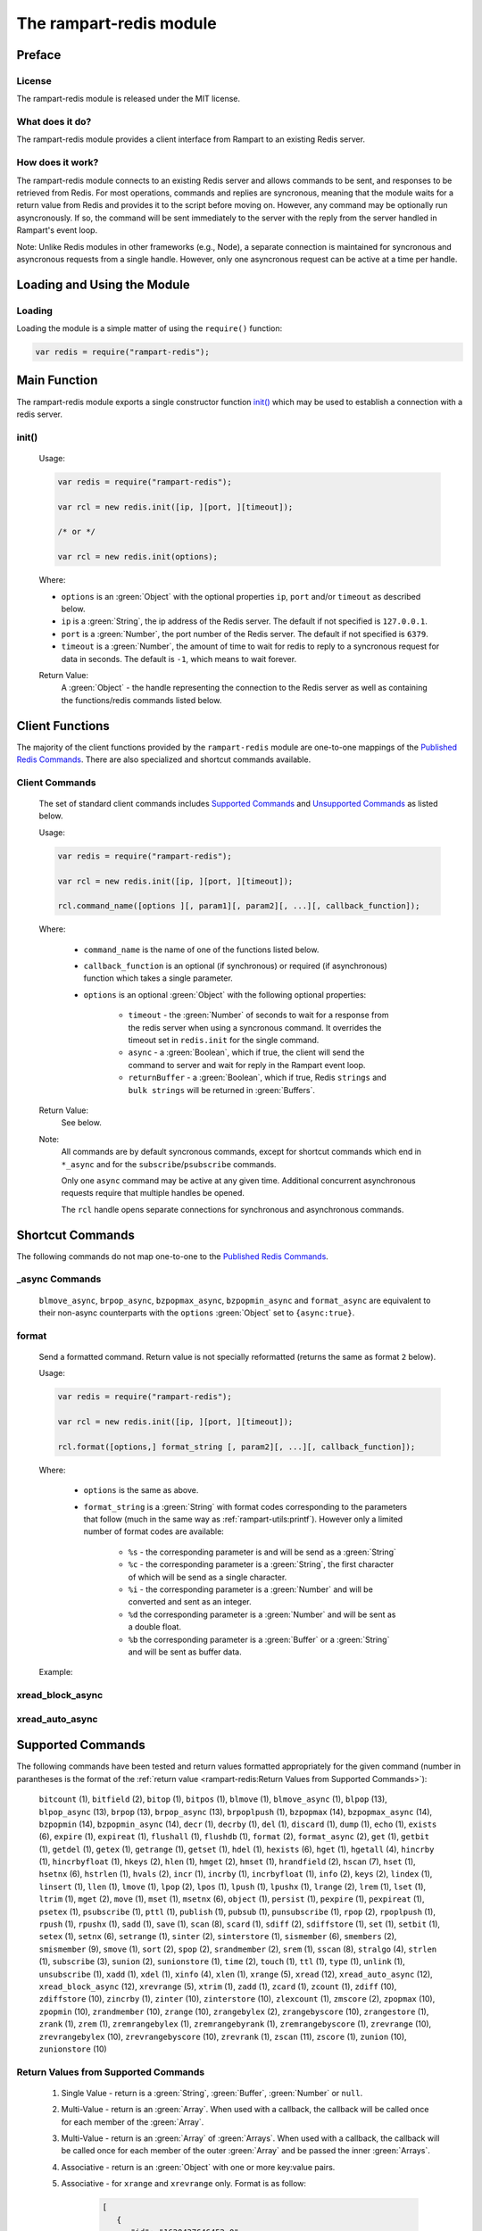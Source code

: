The rampart-redis module
==============================

Preface
-------

License
~~~~~~~

The rampart-redis module is released under the MIT license.

What does it do?
~~~~~~~~~~~~~~~~

The rampart-redis module provides a client interface from Rampart to an
existing Redis server.


How does it work?
~~~~~~~~~~~~~~~~~

The rampart-redis module connects to an existing Redis server and allows
commands to be sent, and responses to be retrieved from Redis.  For most
operations, commands and replies are syncronous, meaning that the module
waits for a return value from Redis and provides it to the script before
moving on.  However, any command may be optionally run asyncronously. If so,
the command will be sent immediately to the server with the reply from the
server handled in Rampart's event loop.

Note: Unlike Redis modules in other frameworks (e.g., Node), a separate
connection is maintained for syncronous and asyncronous requests from a
single handle.  However, only one asyncronous request can be active at a
time per handle.

Loading and Using the Module
----------------------------

Loading
~~~~~~~

Loading the module is a simple matter of using the ``require()`` function:

.. code-block:: javascript

    var redis = require("rampart-redis");



Main Function
-------------

The rampart-redis module exports a single constructor function `init()`_
which may be used to establish a connection with a redis server.

init()
~~~~~~~~~~~

    Usage:

    .. code-block:: javascript

        var redis = require("rampart-redis");

        var rcl = new redis.init([ip, ][port, ][timeout]);

        /* or */

        var rcl = new redis.init(options);

    Where:

    * ``options`` is an :green:`Object` with the optional properties
      ``ip``, ``port`` and/or ``timeout`` as described below.

    * ``ip`` is a :green:`String`, the ip address of the Redis server.  The
      default if not specified is ``127.0.0.1``.

    * ``port`` is a :green:`Number`, the port number of the Redis server.  The
      default if not specified is ``6379``.

    * ``timeout`` is a :green:`Number`, the amount of time to wait for redis to
      reply to a syncronous request for data in seconds.  The default is ``-1``,
      which means to wait forever.
        
    Return Value:
        A :green:`Object` - the handle representing the connection to the Redis
        server as well as containing the functions/redis commands listed below.

Client Functions
----------------

The majority of the client functions provided by the ``rampart-redis``
module are one-to-one mappings of the `Published Redis Commands <https://redis.io/commands>`_\ .
There are also specialized and shortcut commands available.

Client Commands
~~~~~~~~~~~~~~~

    The set of standard client commands includes `Supported Commands`_ and `Unsupported Commands`_
    as listed below.

    Usage:

    .. code-block:: javascript

        var redis = require("rampart-redis");

        var rcl = new redis.init([ip, ][port, ][timeout]);

        rcl.command_name([options ][, param1][, param2][, ...][, callback_function]); 

    Where:

        *  ``command_name`` is the name of one of the functions listed below.

        *  ``callback_function`` is an optional (if synchronous) or required (if
           asynchronous) function which takes a single parameter.
        
        *  ``options`` is an optional :green:`Object` with the following optional
           properties:

            * ``timeout`` - the :green:`Number` of seconds to wait for a response from the redis
              server when using a syncronous command. It overrides the timeout set
              in ``redis.init`` for the single command.

            * ``async`` - a :green:`Boolean`, which if true, the client will
              send the command to server and wait for reply in the
              Rampart event loop.

            * ``returnBuffer`` - a :green:`Boolean`, which if true,  Redis
              ``strings`` and ``bulk strings`` will be returned in :green:`Buffers`.

    Return Value:
        See below.

    Note: 
        All commands are by default syncronous commands, except
        for shortcut commands which end in ``*_async`` and for the
        ``subscribe``/``psubscribe`` commands.

        Only one ``async`` command may be active at any given time. 
        Additional concurrent asynchronous requests require that multiple
        handles be opened.
        
        The ``rcl`` handle opens separate connections for synchronous and
        asynchronous commands.

Shortcut Commands
-----------------

The following commands do not map one-to-one to the 
`Published Redis Commands <https://redis.io/commands>`_\ .

_async Commands
~~~~~~~~~~~~~~~

    ``blmove_async``, ``brpop_async``, ``bzpopmax_async``,
    ``bzpopmin_async`` and ``format_async`` are equivalent to
    their non-async counterparts with the ``options`` :green:`Object` set to
    ``{async:true}``.

format
~~~~~~

    Send a formatted command.  Return value is not specially reformatted
    (returns the same as format ``2`` below).
    
    Usage:
    
    .. code-block:: javascript

        var redis = require("rampart-redis");

        var rcl = new redis.init([ip, ][port, ][timeout]);

        rcl.format([options,] format_string [, param2][, ...][, callback_function]); 

    Where:

        * ``options`` is the same as above.

        * ``format_string`` is a :green:`String` with format codes
          corresponding to the parameters that follow (much in the same way
          as :ref:`rampart-utils:printf`).  However only a limited number
          of format codes are available:

            * ``%s`` - the corresponding parameter is and will be send as a
              :green:`String`

            * ``%c`` - the corresponding parameter is a :green:`String`, the
              first character of which will be send as a single character.

            * ``%i`` - the corresponding parameter is a :green:`Number` and
              will be converted and sent as an integer.

            * ``%d``  the corresponding parameter is a :green:`Number` and
              will be sent as a double float.

            * ``%b``  the corresponding parameter is a :green:`Buffer` or a
              :green:`String` and will be sent as buffer data.


    Example:


xread_block_async
~~~~~~~~~~~~~~~~~

xread_auto_async
~~~~~~~~~~~~~~~~

Supported Commands
------------------

The following commands have been tested and return values formatted
appropriately for the given command (number in parantheses is the format of
the :ref:`return value <rampart-redis:Return Values from Supported Commands>`):

    ``bitcount`` (1), ``bitfield`` (2), ``bitop`` (1), ``bitpos`` (1),
    ``blmove`` (1), ``blmove_async`` (1), ``blpop`` (13),
    ``blpop_async`` (13), ``brpop`` (13), ``brpop_async`` (13),
    ``brpoplpush`` (1), ``bzpopmax`` (14), ``bzpopmax_async`` (14),
    ``bzpopmin`` (14), ``bzpopmin_async`` (14), ``decr`` (1),
    ``decrby`` (1), ``del`` (1), ``discard`` (1), ``dump`` (1),
    ``echo`` (1), ``exists`` (6), ``expire`` (1), ``expireat`` (1),
    ``flushall`` (1), ``flushdb`` (1), ``format`` (2), ``format_async`` (2),
    ``get`` (1), ``getbit`` (1), ``getdel`` (1), ``getex`` (1),
    ``getrange`` (1), ``getset`` (1), ``hdel`` (1), ``hexists`` (6),
    ``hget`` (1), ``hgetall`` (4), ``hincrby`` (1), ``hincrbyfloat`` (1),
    ``hkeys`` (2), ``hlen`` (1), ``hmget`` (2), ``hmset`` (1),
    ``hrandfield`` (2), ``hscan`` (7), ``hset`` (1), ``hsetnx`` (6),
    ``hstrlen`` (1), ``hvals`` (2), ``incr`` (1), ``incrby`` (1),
    ``incrbyfloat`` (1), ``info`` (2), ``keys`` (2), ``lindex`` (1),
    ``linsert`` (1), ``llen`` (1), ``lmove`` (1), ``lpop`` (2),
    ``lpos`` (1), ``lpush`` (1), ``lpushx`` (1), ``lrange`` (2),
    ``lrem`` (1), ``lset`` (1), ``ltrim`` (1), ``mget`` (2), ``move`` (1),
    ``mset`` (1), ``msetnx`` (6), ``object`` (1), ``persist`` (1),
    ``pexpire`` (1), ``pexpireat`` (1), ``psetex`` (1), ``psubscribe`` (1),
    ``pttl`` (1), ``publish`` (1), ``pubsub`` (1), ``punsubscribe`` (1),
    ``rpop`` (2), ``rpoplpush`` (1), ``rpush`` (1), ``rpushx`` (1),
    ``sadd`` (1), ``save`` (1), ``scan`` (8), ``scard`` (1), ``sdiff`` (2),
    ``sdiffstore`` (1), ``set`` (1), ``setbit`` (1), ``setex`` (1),
    ``setnx`` (6), ``setrange`` (1), ``sinter`` (2), ``sinterstore`` (1),
    ``sismember`` (6), ``smembers`` (2), ``smismember`` (9), ``smove`` (1),
    ``sort`` (2), ``spop`` (2), ``srandmember`` (2), ``srem`` (1),
    ``sscan`` (8), ``stralgo`` (4), ``strlen`` (1), ``subscribe`` (3),
    ``sunion`` (2), ``sunionstore`` (1), ``time`` (2), ``touch`` (1),
    ``ttl`` (1), ``type`` (1), ``unlink`` (1), ``unsubscribe`` (1),
    ``xadd`` (1), ``xdel`` (1), ``xinfo`` (4), ``xlen`` (1), ``xrange`` (5),
    ``xread`` (12), ``xread_auto_async`` (12), ``xread_block_async`` (12),
    ``xrevrange`` (5), ``xtrim`` (1), ``zadd`` (1), ``zcard`` (1),
    ``zcount`` (1), ``zdiff`` (10), ``zdiffstore`` (10), ``zincrby`` (1),
    ``zinter`` (10), ``zinterstore`` (10), ``zlexcount`` (1),
    ``zmscore`` (2), ``zpopmax`` (10), ``zpopmin`` (10),
    ``zrandmember`` (10), ``zrange`` (10), ``zrangebylex`` (2),
    ``zrangebyscore`` (10), ``zrangestore`` (1), ``zrank`` (1),
    ``zrem`` (1), ``zremrangebylex`` (1), ``zremrangebyrank`` (1),
    ``zremrangebyscore`` (1), ``zrevrange`` (10), ``zrevrangebylex`` (10),
    ``zrevrangebyscore`` (10), ``zrevrank`` (1), ``zscan`` (11),
    ``zscore`` (1), ``zunion`` (10), ``zunionstore`` (10)

  



Return Values from Supported Commands
~~~~~~~~~~~~~~~~~~~~~~~~~~~~~~~~~~~~~

    #. Single Value - return is a :green:`String`, :green:`Buffer`, 
       :green:`Number` or ``null``.

    #. Multi-Value - return is an :green:`Array`.  When used with a callback, 
       the callback will be called once for each member of the
       :green:`Array`.

    #. Multi-Value - return is an :green:`Array` of :green:`Arrays`. When used 
       with a callback, the callback will be called once for each member of
       the outer :green:`Array` and be passed the inner :green:`Arrays`.

    #. Associative - return is an :green:`Object` with one or more key:value
       pairs.

    #. Associative - for ``xrange`` and ``xrevrange`` only.  Format is as
       follow:

        .. code-block:: javascript
           
              [
                 {
                    "id": "1620437646452-0",
                    "value": {
                       "key1": "val1",
                       "key2": "val2"
                    }
                 },
                 {
                    "id":"1620437646452-1",
                    "value": {
                       "key3": "val3"
                    }
                 }
              ]

    #. Boolean - return is a :green:`Boolean`.

    #. Associative - for ``hscan`` only.  Format is as follows:

        .. code-block:: javascript
           
              {
                 "cursor": 0,
                 "values": {
                    "key1": 99,
                    "key2": 100,
                    "key3": 101
                 }
              }

        With a callback, the return value is set to cursor and the callback
        function is called for each key:value pair in its own
        :green:`Object`.

    #. Multi-Value - for ``scan`` and ``sscan`` only.  
       Format is as follows:

        .. code-block:: javascript
           
              {
                 "cursor": 0,
                 "values": [
                    "one",
                    "three",
                    "four",
                    "two"
                 ]
              }

        With a callback, the return value is set to cursor and the callback
        function is called for each value.

    #. Boolean - for ``sismember`` only.  An :green:`Array` of
       :green:`Booleans`.

    #. Multi-Value - for ``zset`` commands which specify ``WITHSCORES``. 
       Values are returned in an object along with the score.  With a
       callback, a single :green:`Object` with value and score passed to the 
       function.  Example:

        .. code-block:: javascript
           
              [  
                 {  
                    "value": "b",
                    "score": 0
                 },
                 {  
                    "value": "c",
                    "score": 1
                 },
              ]

       If ``WITHSCORES`` is not specified, the format is the same as ``2``
       above.

    #. Multi-Value - for ``zscan`` only.  Combination of ``10`` and ``8``
       above. Example:

        .. code-block:: javascript
           
              {
                 "cursor": 0,
                 "values": [
                    {
                       "value": "b",
                       "score": 0
                    },
                    {
                       "value": "c",
                       "score": 1
                    }
                 ]
              }

    #. Associative - for ``xread`` commands only.  Format is as follows:

        .. code-block:: javascript
           
              [
                 {
                    "stream": "mystream1",
                    "data": [
                       {
                          "id": "1620441129127-1",
                          "value": {
                             "key1": "val1",
                             "key2": "val2"
                          }
                       },
                       {
                          "id": "1620441129127-2",
                          "value": {
                             "key3": "val3"
                          }
                       }
                    ]
                 },
                 {
                    "stream": "mystream2",
                    "data": [
                       {
                          "id": "1620441129127-0",
                          "value": {
                             "key4": "val4",
                             "key5": "val5"
                          }
                       }
                    ]
                 }
              ]

       With a callback function, one member of the outer :green:`Array` is
       passed for each iteration of the callback.

    #. Single Value - returns a value along with the Redis key name in an
       :green:`Object` (e.g. ``{key:"mylist",value:"three"}``).

    #. Single Value - for blocking ``zset`` commands. Same as ``13`` above 
       with the addition of a score (e.g. ``{key:"mylist",value:"three",score:1}``). 
       
Unsupported Commands
--------------------

    The following functions will send the appropriate commands.  However
    they have not (yet) been tested for the format of their return value:

    ``acl_cat``, ``acl_deluser``, ``acl_genpass``, ``acl_getuser``,
    ``acl_help``, ``acl_list``, ``acl_load``, ``acl_log``, ``acl_save``,
    ``acl_setuser``, ``acl_users``, ``acl_whoami``, ``append``, ``auth``,
    ``bgrewriteaof``, ``bgsave``, ``client_caching``, ``client_getname``,
    ``client_getredir``, ``client_id``, ``client_kill``, ``client_list``,
    ``client_pause``, ``client_reply``, ``client_setname``,
    ``client_tracking``, ``client_unblock``, ``cluster_addslots``,
    ``cluster_bumpepoch``, ``cluster_count-failure-reports``,
    ``cluster_countkeysinslot``, ``cluster_delslots``, ``cluster_failover``,
    ``cluster_flushslots``, ``cluster_forget``, ``cluster_getkeysinslot``,
    ``cluster_info``, ``cluster_keyslot``, ``cluster_meet``,
    ``cluster_myid``, ``cluster_nodes``, ``cluster_replicas``,
    ``cluster_replicate``, ``cluster_reset``, ``cluster_saveconfig``,
    ``cluster_set-config-epoch``, ``cluster_setslot``, ``cluster_slaves``,
    ``cluster_slots``, ``command``, ``command_count``, ``command_getkeys``,
    ``command_info``, ``config_get``, ``config_resetstat``,
    ``config_rewrite``, ``config_set``, ``dbsize``, ``debug_object``,
    ``debug_segfault``, ``eval``, ``evalsha``, ``exec``, ``geoadd``,
    ``geodist``, ``geohash``, ``geopos``, ``georadius``,
    ``georadiusbymember``, ``hello``, ``lastsave``, ``latency_doctor``,
    ``latency_graph``, ``latency_help``, ``latency_history``,
    ``latency_latest``, ``latency_reset``, ``lolwut``, ``memory_doctor``,
    ``memory_help``, ``memory_malloc-stats``, ``memory_purge``,
    ``memory_stats``, ``memory_usage``, ``migrate``, ``module_list``,
    ``module_load``, ``module_unload``, ``monitor``, ``multi``, ``pfadd``,
    ``pfcount``, ``pfmerge``, ``ping``, ``psync``, ``psync``, ``quit``,
    ``randomkey``, ``readonly``, ``readwrite``, ``rename``, ``renamenx``,
    ``replicaof``, ``reset``, ``restore``, ``role``, ``script_debug``,
    ``script_exists``, ``script_flush``, ``script_kill``, ``script_load``,
    ``select``, ``shutdown``, ``slaveof``, ``slowlog``, ``swapdb``,
    ``swapdb``, ``sync``, ``sync``, ``unwatch``, ``wait``, ``watch``,
    ``xack``, ``xclaim``, ``xgroup``, ``xpending`` and ``xreadgroup``

    If any of the above commands returns values in an unsuitable format, the
    `format`_ command above may be used to get a generic response.

Proxy Objects
-------------

